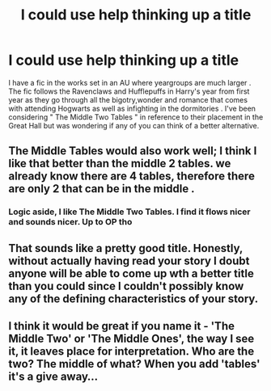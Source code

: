 #+TITLE: I could use help thinking up a title

* I could use help thinking up a title
:PROPERTIES:
:Author: Bleepbloopbotz
:Score: 9
:DateUnix: 1550795686.0
:DateShort: 2019-Feb-22
:FlairText: Misc
:END:
I have a fic in the works set in an AU where yeargroups are much larger . The fic follows the Ravenclaws and Hufflepuffs in Harry's year from first year as they go through all the bigotry,wonder and romance that comes with attending Hogwarts as well as infighting in the dormitories . I've been considering " The Middle Two Tables " in reference to their placement in the Great Hall but was wondering if any of you can think of a better alternative.


** The Middle Tables would also work well; I think I like that better than the middle 2 tables. we already know there are 4 tables, therefore there are only 2 that can be in the middle .
:PROPERTIES:
:Author: RL109531
:Score: 10
:DateUnix: 1550808180.0
:DateShort: 2019-Feb-22
:END:

*** Logic aside, I like The Middle Two Tables. I find it flows nicer and sounds nicer. Up to OP tho
:PROPERTIES:
:Author: mychllr
:Score: 3
:DateUnix: 1550826189.0
:DateShort: 2019-Feb-22
:END:


** That sounds like a pretty good title. Honestly, without actually having read your story I doubt anyone will be able to come up wth a better title than you could since I couldn't possibly know any of the defining characteristics of your story.
:PROPERTIES:
:Author: iknowwhenyoureawake
:Score: 8
:DateUnix: 1550801628.0
:DateShort: 2019-Feb-22
:END:


** I think it would be great if you name it - 'The Middle Two' or 'The Middle Ones', the way I see it, it leaves place for interpretation. Who are the two? The middle of what? When you add 'tables' it's a give away...
:PROPERTIES:
:Author: Tintingocce
:Score: 2
:DateUnix: 1550844617.0
:DateShort: 2019-Feb-22
:END:
